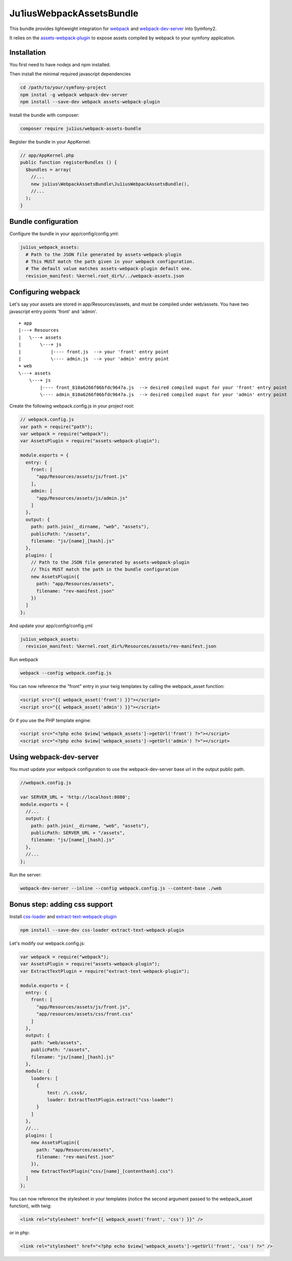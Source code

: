 Ju1iusWebpackAssetsBundle
=========================

This bundle provides lightweight integration for
`webpack <webpack.github.io>`_ and `webpack-dev-server <http://webpack.github.io/docs/webpack-dev-server.html>`_
into Symfony2.

It relies on the
`assets-webpack-plugin <https://www.npmjs.com/package/assets-webpack-plugin>`_
to expose assets compiled by webpack to your symfony application.


Installation
------------

You first need to have nodejs and npm installed.

Then install the minimal required javascript dependencies

.. code:: bash
  
  cd /path/to/your/symfony-project
  npm instal -g webpack webpack-dev-server
  npm install --save-dev webpack assets-webpack-plugin

Install the bundle with composer:

.. code:: bash

  composer require ju1ius/webpack-assets-bundle
  
  
Register the bundle in your AppKernel:

.. code:: php

  // app/AppKernel.php
  public function registerBundles () {
    $bundles = array(
      //...
      new ju1ius\WebpackAssetsBundle\Ju1iusWebpackAssetsBundle(),
      //...
    );
  }

  
Bundle configuration
--------------------

Configure the bundle in your app/config/config.yml:

.. code:: yaml

  ju1ius_webpack_assets:
    # Path to the JSON file generated by assets-webpack-plugin
    # This MUST match the path given in your webpack configuration.
    # The default value matches assets-webpack-plugin default one.
    revision_manifest: %kernel.root_dir%/../webpack-assets.json

          
Configuring webpack
-------------------

Let's say your assets are stored in app/Resources/assets, and must be compiled under web/assets.
You have two javascript entry points 'front' and 'admin'.

::

  + app
  |---+ Resources
  |   \---+ assets
  |       \---+ js
  |           |---- front.js  --> your 'front' entry point
  |           \---- admin.js  --> your 'admin' entry point
  + web
  \---+ assets
      \---+ js
          |---- front_810a6266f06bfdc9647a.js  --> desired compiled ouput for your 'front' entry point
          \---- admin_810a6266f06bfdc9647a.js  --> desired compiled ouput for your 'admin' entry point

Create the following webpack.config.js in your project root:

.. code:: javascript

  // webpack.config.js
  var path = require("path");
  var webpack = require("webpack");
  var AssetsPlugin = require("assets-webpack-plugin");

  module.exports = {
    entry: {
      front: [
        "app/Resources/assets/js/front.js"
      ],
      admin: [
        "app/Resources/assets/js/admin.js"
      ]
    },
    output: {
      path: path.join(__dirname, "web", "assets"),
      publicPath: "/assets",
      filename: "js/[name]_[hash].js"
    },
    plugins: [
      // Path to the JSON file generated by assets-webpack-plugin
      // This MUST match the path in the bundle configuration
      new AssetsPlugin({
        path: "app/Resources/assets",
        filename: "rev-manifest.json"
      })
    ]
  };

And update your app/config/config.yml

.. code:: yaml
    
  ju1ius_webpack_assets:
    revision_manifest: %kernel.root_dir%/Resources/assets/rev-manifest.json
  
Run webpack

.. code:: bash

  webpack --config webpack.config.js

You can now reference the "front" entry in your twig templates by calling the webpack_asset function:

.. code:: twig

  <script src="{{ webpack_asset('front') }}"></script>
  <script src="{{ webpack_asset('admin') }}"></script>

Or if you use the PHP template engine:

.. code:: php

  <script src="<?php echo $view['webpack_assets']->getUrl('front') ?>"></script>
  <script src="<?php echo $view['webpack_assets']->getUrl('admin') ?>"></script>
  
  
Using webpack-dev-server
------------------------

You must update your webpack configuration to use the webpack-dev-server base url in the output public path.

.. code:: javascript

  //webpack.config.js

  var SERVER_URL = 'http://localhost:8080';
  module.exports = {
    //...
    output: {
      path: path.join(__dirname, "web", "assets"),
      publicPath: SERVER_URL + "/assets",
      filename: "js/[name]_[hash].js"
    },
    //...
  };

Run the server:

.. code:: bash

  webpack-dev-server --inline --config webpack.config.js --content-base ./web
  

Bonus step: adding css support
------------------------------

Install `css-loader <https://www.npmjs.com/package/css-loader>`_
and `extract-text-webpack-plugin <https://www.npmjs.com/package/extract-text-webpack-plugin>`_

.. code:: bash

  npm install --save-dev css-loader extract-text-webpack-plugin

Let's modify our webpack.config.js:

.. code:: javascript

  var webpack = require("webpack");
  var AssetsPlugin = require("assets-webpack-plugin");
  var ExtractTextPlugin = require("extract-text-webpack-plugin");

  module.exports = {
    entry: {
      front: [
        "app/Resources/assets/js/front.js",
        "app/resources/assets/css/front.css"
      ]
    },
    output: {
      path: "web/assets",
      publicPath: "/assets",
      filename: "js/[name]_[hash].js"
    },
    module: {
      loaders: [
        {
            test: /\.css$/,
            loader: ExtractTextPlugin.extract("css-loader")
        }
      ]
    },
    //...
    plugins: [
      new AssetsPlugin({
        path: "app/Resources/assets",
        filename: "rev-manifest.json"
      }),
      new ExtractTextPlugin("css/[name]_[contenthash].css")
    ]
  };
  

You can now reference the stylesheet in your templates (notice the second argument passed to the webpack_asset function),
with twig:
  
.. code:: twig

  <link rel="stylesheet" href="{{ webpack_asset('front', 'css') }}" />

or in php:

.. code:: php

  <link rel="stylesheet" href="<?php echo $view['webpack_assets']->getUrl('front', 'css') ?>" />
